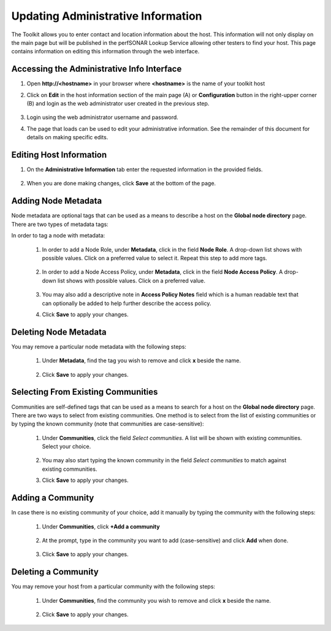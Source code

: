 ***********************************
Updating Administrative Information
***********************************

The Toolkit allows you to enter contact and location information about the host. This information will not only display on the main page but will be published in the perfSONAR Lookup Service allowing other testers to find your host. This page contains information on editing this information through the web interface. 

Accessing the Administrative Info Interface
===========================================
#. Open **http://<hostname>** in your browser where **<hostname>** is the name of your toolkit host
#. Click on **Edit** in the host information section of the main page (A) or **Configuration** button in the right-upper corner (B) and login as the web administrator user created in the previous step.

    .. image:: images/manage_admin_info-edit.png

#. Login using the web administrator username and password.
    .. seealso:: See :doc:`manage_users` for more details on creating a web administrator account
	
#. The page that loads can be used to edit your administrative information. See the remainder of this document for details on making specific edits.
    .. image:: images/manage_admin_info-overview.png

Editing Host Information
========================
#. On the **Administrative Information** tab enter the requested information in the provided fields.

    .. image:: images/manage_admin_info-filled.png
    
	.. container:: topic
	
		**Special Topic: Administrative Information fields**
    
		.. glossary::

			Organization Name
				The name of the organization to which this host belongs
			
			City
				The city where the host resides
			
			State/Province
				The state, province or other country-specific region where the host resides. May be the 2-letter abbreviation if applicable.
		
			Country
				The country where the host resides
		
			ZIP/Postal Code
				The postal code of the location where the host resides
		
			Administrator Name
				The full name of a person to contact about this host
		
			Administrator Email
				The email address where correspondence regarding this host may be sent
		
			Latitude
				The latitude of the host as a decimal number between -90 and 90. Note that if you are in the southern hemisphere, this value should be negative.
		
			Longitude
				The longitude of the host as a decimal number between -180 and 180. Note that if you are in the western hemisphere, this value should be negative. 
        
#. When you are done making changes, click **Save** at the bottom of the page.

Adding Node Metadata
====================
Node metadata are optional tags that can be used as a means to describe a host on the **Global node directory** page. There are two types of metadata tags:
	.. glossary::
		
		Node Role
			It describes the node roles in the domain. It helps potential users of this node to recognize the place of node installation in the owners' domain. You may select multiple Roles for a node.
			
		Node Access Policy
			It is used to indicate the access policy for a node: whether it's a public access node, private with no access, R&E only or with limited access. You may select only one Access Policy for a node.
			
In order to tag a node with metadata:

    #. In order to add a Node Role, under **Metadata**, click in the field **Node Role**. A drop-down list shows with possible values. Click on a preferred value to select it. Repeat this step to add more tags.
    
            .. image:: images/manage_admin_info-meta-add-role.png
    #. In order to add a Node Access Policy, under **Metadata**, click in the field **Node Access Policy**. A drop-down list shows with possible values. Click on a preferred value.
    
            .. image:: images/manage_admin_info-meta-add-policy.png
    #. You may also add a descriptive note in **Access Policy Notes** field which is a human readable text that can optionally be added to help further describe the access policy.
    
    #. Click **Save** to apply your changes.

Deleting Node Metadata
======================
You may remove a particular node metadata with the following steps:
    
    #. Under **Metadata**, find the tag you wish to remove and click **x** beside the name.
    
        .. image:: images/manage_admin_info-meta-delete.png
    #. Click **Save** to apply your changes.

Selecting From Existing Communities
===================================
Communities are self-defined tags that can be used as a means to search for a host on the **Global node directory** page. There are two ways to select from existing communities. One method is to select from the list of existing communities or by typing the known community (note that communities are case-sensitive):

	#. Under **Communities**, click the field *Select communities*. A list will be shown with existing communities. Select your choice.
	
		.. image:: images/manage_admin_info-comm-select.png
	#. You may also start typing the known community in the field *Select communities* to match against existing communities.
	#. Click **Save** to apply your changes.

Adding a Community
==================
In case there is no existing community of your choice, add it manually by typing the community with the following steps:

    #. Under **Communities**, click **+Add a community**
    
        .. image:: images/manage_admin_info-comm-add1.png
    #. At the prompt, type in the community you want to add (case-sensitive) and click **Add** when done.
    
        .. image:: images/manage_admin_info-comm-add2.png
    #. Click **Save** to apply your changes.

Deleting a Community
====================
You may remove your host from a particular community with the following steps:
    
    #. Under **Communities**, find the community you wish to remove and click **x** beside the name.
    
        .. image:: images/manage_admin_info-comm-delete.png
    #. Click **Save** to apply your changes.

